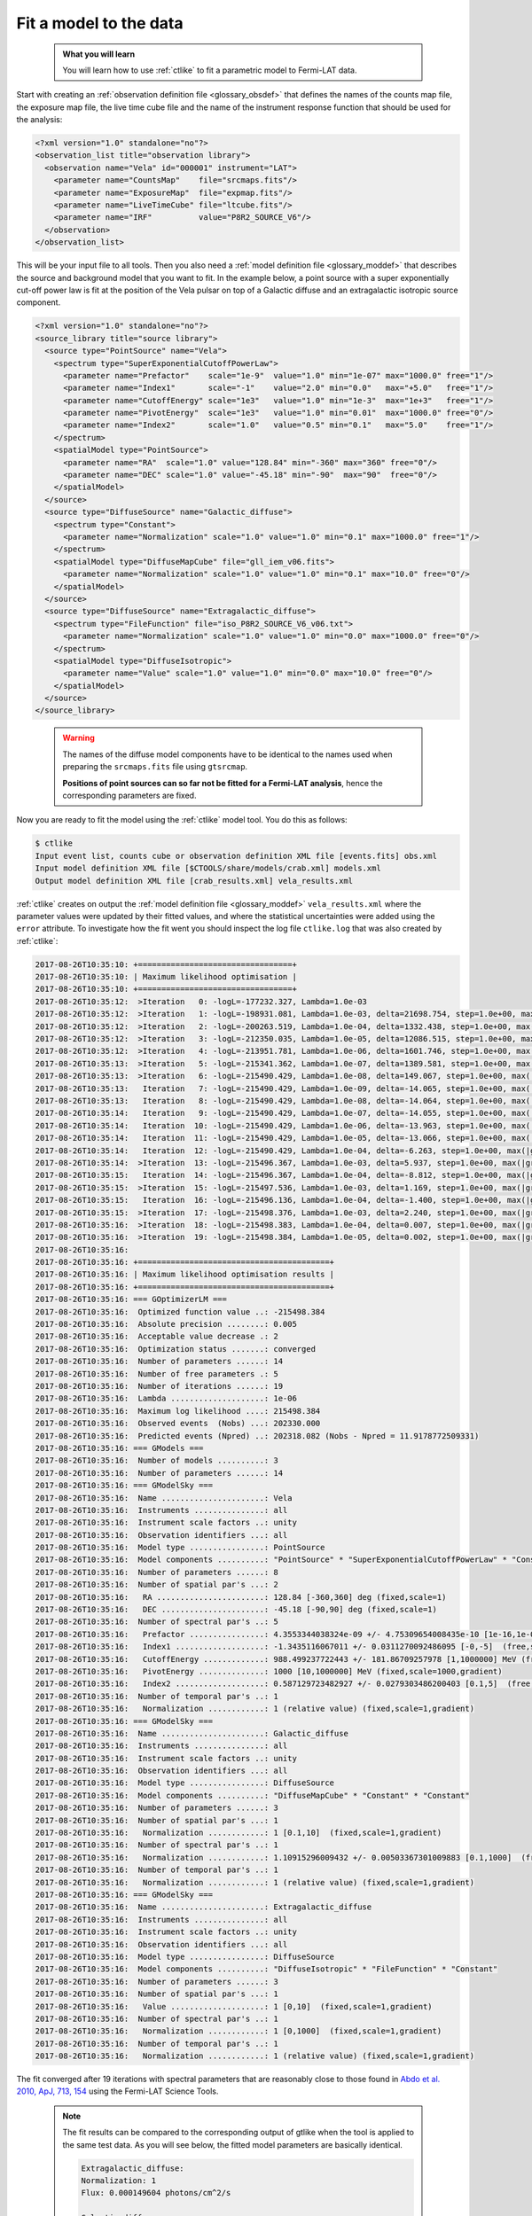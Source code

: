 .. _howto_fermi_fitting:

Fit a model to the data
-----------------------

  .. admonition:: What you will learn

     You will learn how to use :ref:`ctlike` to fit a parametric model to
     Fermi-LAT data.

Start with creating an
:ref:`observation definition file <glossary_obsdef>`
that defines the names of the counts map file, the exposure map file, the
live time cube file and the name of the instrument response function that
should be used for the analysis:

.. code-block:: xml

   <?xml version="1.0" standalone="no"?>
   <observation_list title="observation library">
     <observation name="Vela" id="000001" instrument="LAT">
       <parameter name="CountsMap"    file="srcmaps.fits"/>
       <parameter name="ExposureMap"  file="expmap.fits"/>
       <parameter name="LiveTimeCube" file="ltcube.fits"/>
       <parameter name="IRF"          value="P8R2_SOURCE_V6"/>
     </observation>
   </observation_list>

This will be your input file to all tools.
Then you also need a
:ref:`model definition file <glossary_moddef>`
that describes the source and background model that you want to fit. In the
example below, a point source with a super exponentially cut-off power law is
fit at the position of the Vela pulsar on top of a Galactic diffuse and an
extragalactic isotropic source component.

.. code-block:: xml

   <?xml version="1.0" standalone="no"?>
   <source_library title="source library">
     <source type="PointSource" name="Vela">
       <spectrum type="SuperExponentialCutoffPowerLaw">
         <parameter name="Prefactor"    scale="1e-9"  value="1.0" min="1e-07" max="1000.0" free="1"/>
         <parameter name="Index1"       scale="-1"    value="2.0" min="0.0"   max="+5.0"   free="1"/>
         <parameter name="CutoffEnergy" scale="1e3"   value="1.0" min="1e-3"  max="1e+3"   free="1"/>
         <parameter name="PivotEnergy"  scale="1e3"   value="1.0" min="0.01"  max="1000.0" free="0"/>
         <parameter name="Index2"       scale="1.0"   value="0.5" min="0.1"   max="5.0"    free="1"/>
       </spectrum>
       <spatialModel type="PointSource">
         <parameter name="RA"  scale="1.0" value="128.84" min="-360" max="360" free="0"/>
         <parameter name="DEC" scale="1.0" value="-45.18" min="-90"  max="90"  free="0"/>
       </spatialModel>
     </source>
     <source type="DiffuseSource" name="Galactic_diffuse">
       <spectrum type="Constant">
         <parameter name="Normalization" scale="1.0" value="1.0" min="0.1" max="1000.0" free="1"/>
       </spectrum>
       <spatialModel type="DiffuseMapCube" file="gll_iem_v06.fits">
         <parameter name="Normalization" scale="1.0" value="1.0" min="0.1" max="10.0" free="0"/>
       </spatialModel>
     </source>
     <source type="DiffuseSource" name="Extragalactic_diffuse">
       <spectrum type="FileFunction" file="iso_P8R2_SOURCE_V6_v06.txt">
         <parameter name="Normalization" scale="1.0" value="1.0" min="0.0" max="1000.0" free="0"/>
       </spectrum>
       <spatialModel type="DiffuseIsotropic">
         <parameter name="Value" scale="1.0" value="1.0" min="0.0" max="10.0" free="0"/>
       </spatialModel>
     </source>
   </source_library>
..

  .. warning::

     The names of the diffuse model components have to be identical to the
     names used when preparing the ``srcmaps.fits`` file using ``gtsrcmap``.

     **Positions of point sources can so far not be fitted for a Fermi-LAT
     analysis**, hence the corresponding parameters are fixed.

Now you are ready to fit the model using the :ref:`ctlike` model tool. You do
this as follows:

.. code-block:: bash

   $ ctlike
   Input event list, counts cube or observation definition XML file [events.fits] obs.xml
   Input model definition XML file [$CTOOLS/share/models/crab.xml] models.xml
   Output model definition XML file [crab_results.xml] vela_results.xml

:ref:`ctlike` creates on output the
:ref:`model definition file <glossary_moddef>`
``vela_results.xml`` where the parameter values were updated by their
fitted values, and where the statistical uncertainties were added using the
``error`` attribute. To investigate how the fit went you should inspect the
log file ``ctlike.log`` that was also created by :ref:`ctlike`:

.. code-block:: bash

   2017-08-26T10:35:10: +=================================+
   2017-08-26T10:35:10: | Maximum likelihood optimisation |
   2017-08-26T10:35:10: +=================================+
   2017-08-26T10:35:12:  >Iteration   0: -logL=-177232.327, Lambda=1.0e-03
   2017-08-26T10:35:12:  >Iteration   1: -logL=-198931.081, Lambda=1.0e-03, delta=21698.754, step=1.0e+00, max(|grad|)=-22713.401202 [CutoffEnergy:4]
   2017-08-26T10:35:12:  >Iteration   2: -logL=-200263.519, Lambda=1.0e-04, delta=1332.438, step=1.0e+00, max(|grad|)=-67648.133552 [CutoffEnergy:4]
   2017-08-26T10:35:12:  >Iteration   3: -logL=-212350.035, Lambda=1.0e-05, delta=12086.515, step=1.0e+00, max(|grad|)=23036.151920 [Index2:6]
   2017-08-26T10:35:12:  >Iteration   4: -logL=-213951.781, Lambda=1.0e-06, delta=1601.746, step=1.0e+00, max(|grad|)=-8297.648633 [CutoffEnergy:4]
   2017-08-26T10:35:13:  >Iteration   5: -logL=-215341.362, Lambda=1.0e-07, delta=1389.581, step=1.0e+00, max(|grad|)=2747.034517 [Index2:6]
   2017-08-26T10:35:13:  >Iteration   6: -logL=-215490.429, Lambda=1.0e-08, delta=149.067, step=1.0e+00, max(|grad|)=697.301361 [Index2:6]
   2017-08-26T10:35:13:   Iteration   7: -logL=-215490.429, Lambda=1.0e-09, delta=-14.065, step=1.0e+00, max(|grad|)=-1205.683279 [Index1:3] (stalled)
   2017-08-26T10:35:13:   Iteration   8: -logL=-215490.429, Lambda=1.0e-08, delta=-14.064, step=1.0e+00, max(|grad|)=-1205.659884 [Index1:3] (stalled)
   2017-08-26T10:35:14:   Iteration   9: -logL=-215490.429, Lambda=1.0e-07, delta=-14.055, step=1.0e+00, max(|grad|)=-1205.425967 [Index1:3] (stalled)
   2017-08-26T10:35:14:   Iteration  10: -logL=-215490.429, Lambda=1.0e-06, delta=-13.963, step=1.0e+00, max(|grad|)=-1203.090620 [Index1:3] (stalled)
   2017-08-26T10:35:14:   Iteration  11: -logL=-215490.429, Lambda=1.0e-05, delta=-13.066, step=1.0e+00, max(|grad|)=-1180.113526 [Index1:3] (stalled)
   2017-08-26T10:35:14:   Iteration  12: -logL=-215490.429, Lambda=1.0e-04, delta=-6.263, step=1.0e+00, max(|grad|)=-983.079153 [Index1:3] (stalled)
   2017-08-26T10:35:14:  >Iteration  13: -logL=-215496.367, Lambda=1.0e-03, delta=5.937, step=1.0e+00, max(|grad|)=-285.734284 [Index1:3]
   2017-08-26T10:35:15:   Iteration  14: -logL=-215496.367, Lambda=1.0e-04, delta=-8.812, step=1.0e+00, max(|grad|)=-731.894749 [Index1:3] (stalled)
   2017-08-26T10:35:15:  >Iteration  15: -logL=-215497.536, Lambda=1.0e-03, delta=1.169, step=1.0e+00, max(|grad|)=-153.668138 [Index1:3]
   2017-08-26T10:35:15:   Iteration  16: -logL=-215496.136, Lambda=1.0e-04, delta=-1.400, step=1.0e+00, max(|grad|)=-328.522942 [Index1:3] (stalled)
   2017-08-26T10:35:15:  >Iteration  17: -logL=-215498.376, Lambda=1.0e-03, delta=2.240, step=1.0e+00, max(|grad|)=3.257091 [Index2:6]
   2017-08-26T10:35:16:  >Iteration  18: -logL=-215498.383, Lambda=1.0e-04, delta=0.007, step=1.0e+00, max(|grad|)=-8.270351 [CutoffEnergy:4]
   2017-08-26T10:35:16:  >Iteration  19: -logL=-215498.384, Lambda=1.0e-05, delta=0.002, step=1.0e+00, max(|grad|)=0.637485 [Index2:6]
   2017-08-26T10:35:16:
   2017-08-26T10:35:16: +=========================================+
   2017-08-26T10:35:16: | Maximum likelihood optimisation results |
   2017-08-26T10:35:16: +=========================================+
   2017-08-26T10:35:16: === GOptimizerLM ===
   2017-08-26T10:35:16:  Optimized function value ..: -215498.384
   2017-08-26T10:35:16:  Absolute precision ........: 0.005
   2017-08-26T10:35:16:  Acceptable value decrease .: 2
   2017-08-26T10:35:16:  Optimization status .......: converged
   2017-08-26T10:35:16:  Number of parameters ......: 14
   2017-08-26T10:35:16:  Number of free parameters .: 5
   2017-08-26T10:35:16:  Number of iterations ......: 19
   2017-08-26T10:35:16:  Lambda ....................: 1e-06
   2017-08-26T10:35:16:  Maximum log likelihood ....: 215498.384
   2017-08-26T10:35:16:  Observed events  (Nobs) ...: 202330.000
   2017-08-26T10:35:16:  Predicted events (Npred) ..: 202318.082 (Nobs - Npred = 11.9178772509331)
   2017-08-26T10:35:16: === GModels ===
   2017-08-26T10:35:16:  Number of models ..........: 3
   2017-08-26T10:35:16:  Number of parameters ......: 14
   2017-08-26T10:35:16: === GModelSky ===
   2017-08-26T10:35:16:  Name ......................: Vela
   2017-08-26T10:35:16:  Instruments ...............: all
   2017-08-26T10:35:16:  Instrument scale factors ..: unity
   2017-08-26T10:35:16:  Observation identifiers ...: all
   2017-08-26T10:35:16:  Model type ................: PointSource
   2017-08-26T10:35:16:  Model components ..........: "PointSource" * "SuperExponentialCutoffPowerLaw" * "Constant"
   2017-08-26T10:35:16:  Number of parameters ......: 8
   2017-08-26T10:35:16:  Number of spatial par's ...: 2
   2017-08-26T10:35:16:   RA .......................: 128.84 [-360,360] deg (fixed,scale=1)
   2017-08-26T10:35:16:   DEC ......................: -45.18 [-90,90] deg (fixed,scale=1)
   2017-08-26T10:35:16:  Number of spectral par's ..: 5
   2017-08-26T10:35:16:   Prefactor ................: 4.3553344038324e-09 +/- 4.75309654008435e-10 [1e-16,1e-06] ph/cm2/s/MeV (free,scale=1e-09,gradient)
   2017-08-26T10:35:16:   Index1 ...................: -1.3435116067011 +/- 0.0311270092486095 [-0,-5]  (free,scale=-1,gradient)
   2017-08-26T10:35:16:   CutoffEnergy .............: 988.499237722443 +/- 181.86709257978 [1,1000000] MeV (free,scale=1000,gradient)
   2017-08-26T10:35:16:   PivotEnergy ..............: 1000 [10,1000000] MeV (fixed,scale=1000,gradient)
   2017-08-26T10:35:16:   Index2 ...................: 0.587129723482927 +/- 0.0279303486200403 [0.1,5]  (free,scale=1,gradient)
   2017-08-26T10:35:16:  Number of temporal par's ..: 1
   2017-08-26T10:35:16:   Normalization ............: 1 (relative value) (fixed,scale=1,gradient)
   2017-08-26T10:35:16: === GModelSky ===
   2017-08-26T10:35:16:  Name ......................: Galactic_diffuse
   2017-08-26T10:35:16:  Instruments ...............: all
   2017-08-26T10:35:16:  Instrument scale factors ..: unity
   2017-08-26T10:35:16:  Observation identifiers ...: all
   2017-08-26T10:35:16:  Model type ................: DiffuseSource
   2017-08-26T10:35:16:  Model components ..........: "DiffuseMapCube" * "Constant" * "Constant"
   2017-08-26T10:35:16:  Number of parameters ......: 3
   2017-08-26T10:35:16:  Number of spatial par's ...: 1
   2017-08-26T10:35:16:   Normalization ............: 1 [0.1,10]  (fixed,scale=1,gradient)
   2017-08-26T10:35:16:  Number of spectral par's ..: 1
   2017-08-26T10:35:16:   Normalization ............: 1.10915296009432 +/- 0.00503367301009883 [0.1,1000]  (free,scale=1,gradient)
   2017-08-26T10:35:16:  Number of temporal par's ..: 1
   2017-08-26T10:35:16:   Normalization ............: 1 (relative value) (fixed,scale=1,gradient)
   2017-08-26T10:35:16: === GModelSky ===
   2017-08-26T10:35:16:  Name ......................: Extragalactic_diffuse
   2017-08-26T10:35:16:  Instruments ...............: all
   2017-08-26T10:35:16:  Instrument scale factors ..: unity
   2017-08-26T10:35:16:  Observation identifiers ...: all
   2017-08-26T10:35:16:  Model type ................: DiffuseSource
   2017-08-26T10:35:16:  Model components ..........: "DiffuseIsotropic" * "FileFunction" * "Constant"
   2017-08-26T10:35:16:  Number of parameters ......: 3
   2017-08-26T10:35:16:  Number of spatial par's ...: 1
   2017-08-26T10:35:16:   Value ....................: 1 [0,10]  (fixed,scale=1,gradient)
   2017-08-26T10:35:16:  Number of spectral par's ..: 1
   2017-08-26T10:35:16:   Normalization ............: 1 [0,1000]  (fixed,scale=1,gradient)
   2017-08-26T10:35:16:  Number of temporal par's ..: 1
   2017-08-26T10:35:16:   Normalization ............: 1 (relative value) (fixed,scale=1,gradient)


The fit converged after 19 iterations with spectral parameters that are
reasonably close to those found in
`Abdo et al. 2010, ApJ, 713, 154 <http://iopscience.iop.org/article/10.1088/0004-637X/713/1/154/pdf>`_
using the Fermi-LAT Science Tools.

  .. note::

     The fit results can be compared to the corresponding output of gtlike
     when the tool is applied to the same test data. As you will see below,
     the fitted model parameters are basically identical.

     .. code-block:: bash

        Extragalactic_diffuse:
        Normalization: 1
        Flux: 0.000149604 photons/cm^2/s

        Galactic_diffuse:
        Value: 1.11394 +/- 0.00508393
        Flux: 0.00054415 +/- 2.48325e-06 photons/cm^2/s

        Vela:
        Prefactor: 4.3344 +/- 0.65258
        Index1: 1.34634 +/- 0.0429336
        Scale: 1
        Cutoff: 1.00992 +/- 0.25512
        Index2: 0.595018 +/- 0.0398585
        TS value: 326648
        Flux: 1.0758e-05 +/- 4.33949e-08 photons/cm^2/s

        WARNING: Fit may be bad in range [100, 149.23] (MeV)
        WARNING: Fit may be bad in range [182.299, 405.972] (MeV)
        WARNING: Fit may be bad in range [6690.96, 8173.66] (MeV)
        WARNING: Fit may be bad in range [14900.5, 18202.4] (MeV)
        WARNING: Fit may be bad in range [33182.8, 40536] (MeV)
        WARNING: Fit may be bad in range [49518.7, 60491.9] (MeV)

        Total number of observed counts: 202330
        Total number of model events: 202327

        -log(Likelihood): -215606.3555

        Elapsed CPU time: 72.33

     You may also compute the Test Statistic value using :ref:`ctlike` by
     adding the ``tscalc="1"`` attribute to the
     :ref:`model definition file <glossary_moddef>`:

     .. code-block:: xml

        <?xml version="1.0" standalone="no"?>
        <source_library title="source library">
          <source type="PointSource" name="Vela" tscalc="1">
          ...
        </source_library>

     This results in

     .. code-block:: bash

        2017-08-26T13:05:12: === GModelSky ===
        2017-08-26T13:05:12:  Name ......................: Vela
        2017-08-26T13:05:12:  Instruments ...............: all
        2017-08-26T13:05:12:  Test Statistic ............: 326326.556902542

     which is also close to the value determined by gtlike.
